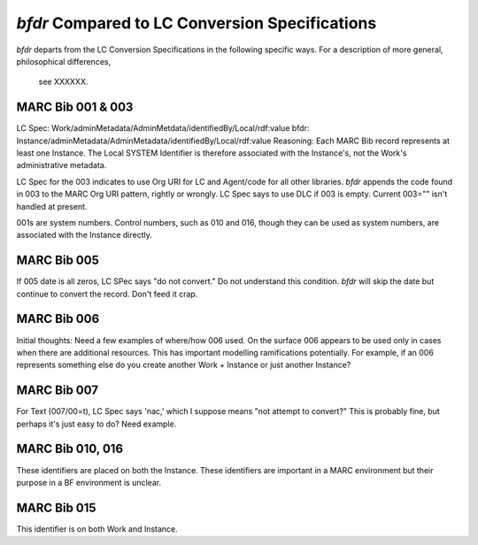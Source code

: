 `bfdr` Compared to LC Conversion Specifications 
==========================

`bfdr` departs from the LC Conversion Specifications in the following 
specific ways.  For a description of more general, philosophical differences,
 see XXXXXX.

MARC Bib 001 & 003
-------------
LC Spec: Work/adminMetadata/AdminMetdata/identifiedBy/Local/rdf:value
bfdr: Instance/adminMetadata/AdminMetadata/identifiedBy/Local/rdf:value
Reasoning: Each MARC Bib record represents at least one Instance.  
The Local SYSTEM Identifier is therefore associated with the Instance's, not the 
Work's administrative metadata.

LC Spec for the 003 indicates to use Org URI for LC and Agent/code for all
other libraries.  `bfdr` appends the code found in 003 to the MARC Org URI pattern, 
rightly or wrongly.  LC Spec says to use DLC if 003 is empty.  Current 003="" isn't
handled at present.

001s are system numbers.  Control numbers, such as 010 and 016, though they
can be used as system numbers, are associated with the Instance directly.


MARC Bib 005
-------------
If 005 date is all zeros, LC SPec says "do not convert."   Do not understand this 
condition.  `bfdr` will skip the date but continue to convert the record.  Don't
feed it crap.


MARC Bib 006
-------------
Initial thoughts:  Need a few examples of where/how 006 used.  On the surface 006 appears
to be used only in cases when there are additional resources.  This has important
modelling ramifications potentially.  For example, if an 006 represents something else
do you create another Work + Instance or just another Instance?

MARC Bib 007
-------------
For Text (007/00=t), LC Spec says 'nac,' which I suppose means "not attempt to convert?" 
This is probably fine, but perhaps it's just easy to do?  Need example.


MARC Bib 010, 016
-------------
These identifiers are placed on both the Instance.  These identifiers are important 
in a MARC environment but their purpose in a BF environment is unclear.


MARC Bib 015
-------------
This identifier is on both Work and Instance.

